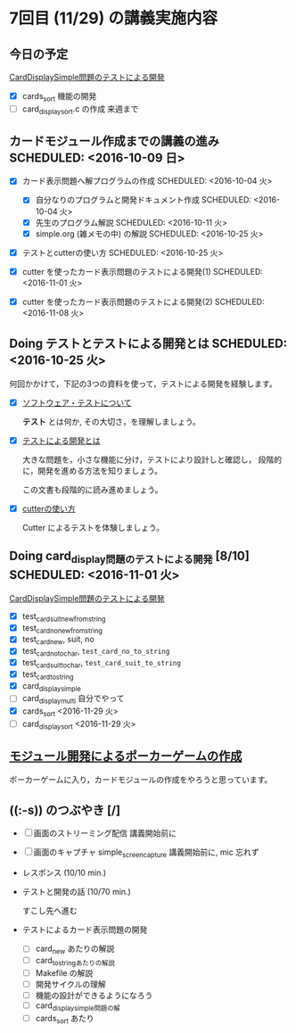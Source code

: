 * 7回目 (11/29) の講義実施内容

** 今日の予定

   [[./org-docs/tdd-card-display-simple.org][CardDisplaySimple問題のテストによる開発]] 
   - [X] cards_sort 機能の開発
   - [-] card_display_sort.c の作成 来週まで


** カードモジュール作成までの講義の進み SCHEDULED: <2016-10-09 日>
   SCHEDULED: <2016-10-09 日>
    
   - [X] カード表示問題へ解プログラムの作成 SCHEDULED: <2016-10-04 火>
     - [X] 自分なりのプログラムと開発ドキュメント作成  SCHEDULED: <2016-10-04 火>
     - [X] 先生のプログラム解説  SCHEDULED: <2016-10-11 火>
     - [X] simple.org (雑メモの中) の解説  SCHEDULED: <2016-10-25 火>

   - [X] テストとcutterの使い方 SCHEDULED: <2016-10-25 火>

   - [X] cutter を使ったカード表示問題のテストによる開発(1) SCHEDULED: <2016-11-01 火>
   - [X] cutter を使ったカード表示問題のテストによる開発(2) SCHEDULED: <2016-11-08 火>

** Doing テストとテストによる開発とは SCHEDULED: <2016-10-25 火>

何回かかけて，下記の3つの資料を使って，テストによる開発を経験します。

- [X] [[./org-docs/software-test.org][ソフトウェア・テストについて]]

  *テスト* とは何か, その大切さ，を理解しましょう。

- [X] [[./org-docs/what-is-tdd.org][テストによる開発とは]]

  大きな問題を，小さな機能に分け，テストにより設計しと確認し，
  段階的に，開発を進める方法を知りましょう。

  この文書も段階的に読み進めましょう。
   
- [X] [[./org-docs/cutter.org][cutterの使い方]] 

  Cutter によるテストを体験しましょう。

** Doing card_display問題のテストによる開発 [8/10] SCHEDULED: <2016-11-01 火>

    [[./org-docs/tdd-card-display-simple.org][CardDisplaySimple問題のテストによる開発]] 

     - [X] test_card_suit_new_from_string
     - [X] test_card_no_new_from_string
     - [X] test_card_new, suit, no
     - [X] test_card_no_to_char, =test_card_no_to_string=
     - [X] test_card_suit_to_char, =test_card_suit_to_string=
     - [X] test_card_to_string
     - [X] card_display_simple
     - [ ] card_display_multi 自分でやって
     - [X] cards_sort <2016-11-29 火>
     - [-] card_display_sort <2016-11-29 火>

** [[./org-docs/poker.org][モジュール開発によるポーカーゲームの作成]]  

    ポーカーゲームに入り，カードモジュールの作成をやろうと思っています。
  
** ((:-s)) のつぶやき [/]

- [ ] 画面のストリーミング配信 講義開始前に
- [ ] 画面のキャプチャ simple_screen_capture  講義開始前に, mic 忘れず
- レスポンス (10/10 min.)

- テストと開発の話 (10/70 min.)

  すこし先へ進む

- テストによるカード表示問題の開発
  - [ ] card_new あたりの解説
  - [ ] card_to_stringあたりの解説
  - [ ] Makefile の解説
  - [ ] 開発サイクルの理解
  - [ ] 機能の設計ができるようになろう
  - [ ] card_display_simple問題の解
  - [ ] cards_sort あたり










  


